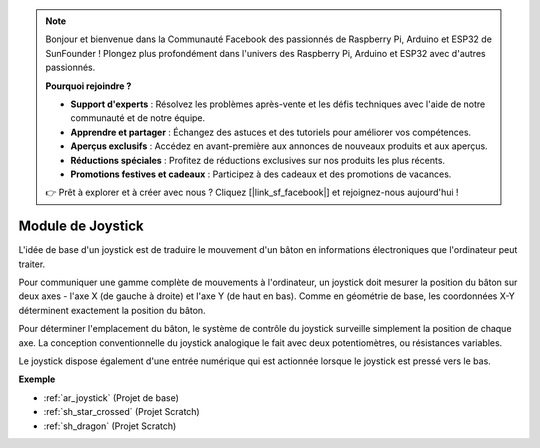 .. note::

    Bonjour et bienvenue dans la Communauté Facebook des passionnés de Raspberry Pi, Arduino et ESP32 de SunFounder ! Plongez plus profondément dans l'univers des Raspberry Pi, Arduino et ESP32 avec d'autres passionnés.

    **Pourquoi rejoindre ?**

    - **Support d'experts** : Résolvez les problèmes après-vente et les défis techniques avec l'aide de notre communauté et de notre équipe.
    - **Apprendre et partager** : Échangez des astuces et des tutoriels pour améliorer vos compétences.
    - **Aperçus exclusifs** : Accédez en avant-première aux annonces de nouveaux produits et aux aperçus.
    - **Réductions spéciales** : Profitez de réductions exclusives sur nos produits les plus récents.
    - **Promotions festives et cadeaux** : Participez à des cadeaux et des promotions de vacances.

    👉 Prêt à explorer et à créer avec nous ? Cliquez [|link_sf_facebook|] et rejoignez-nous aujourd'hui !

.. _cpn_joystick:

Module de Joystick
=======================

.. image:: img/joystick_pic.png
    :align: center
    :width: 600

L'idée de base d'un joystick est de traduire le mouvement d'un bâton en informations électroniques que l'ordinateur peut traiter.

Pour communiquer une gamme complète de mouvements à l'ordinateur, un joystick doit mesurer la position du bâton sur deux axes - l'axe X (de gauche à droite) et l'axe Y (de haut en bas). Comme en géométrie de base, les coordonnées X-Y déterminent exactement la position du bâton.

Pour déterminer l'emplacement du bâton, le système de contrôle du joystick surveille simplement la position de chaque axe. La conception conventionnelle du joystick analogique le fait avec deux potentiomètres, ou résistances variables.

Le joystick dispose également d'une entrée numérique qui est actionnée lorsque le joystick est pressé vers le bas.

.. image:: img/joystick318.png
    :align: center
    :width: 600
	
**Exemple**

* :ref:`ar_joystick` (Projet de base)
* :ref:`sh_star_crossed` (Projet Scratch)
* :ref:`sh_dragon` (Projet Scratch)

